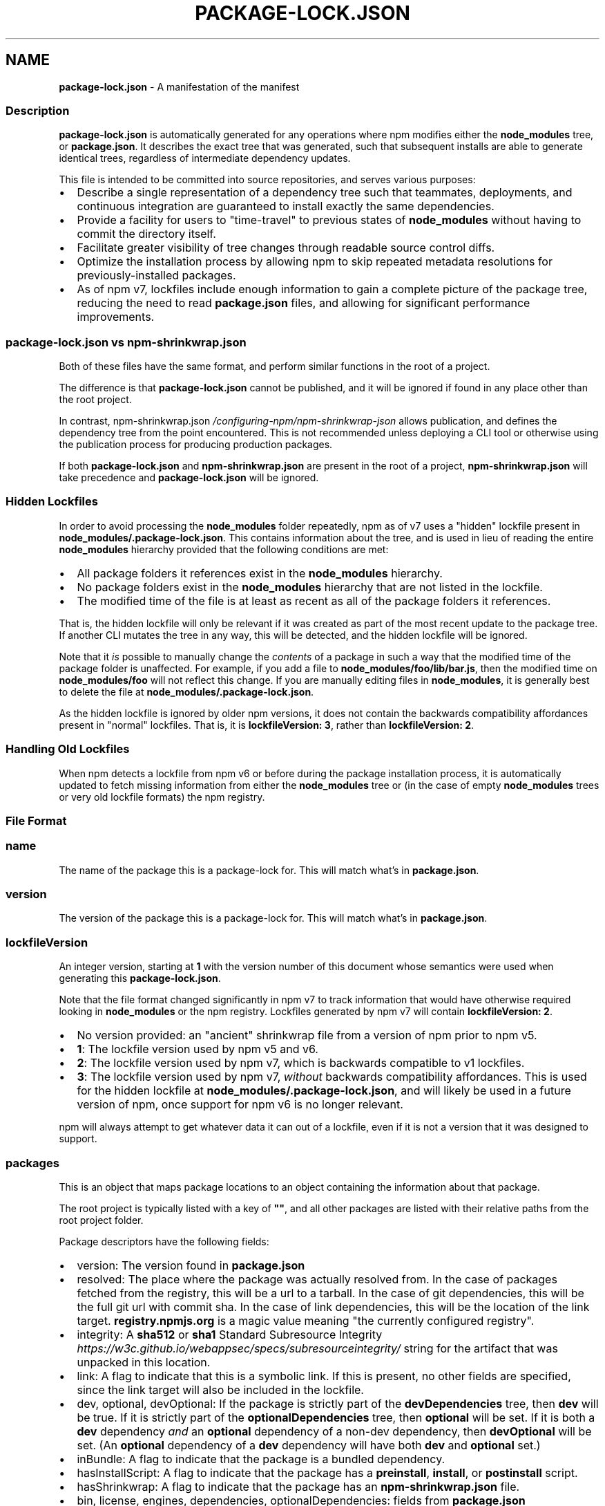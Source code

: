 .TH "PACKAGE\-LOCK\.JSON" "5" "February 2023" "" ""
.SH "NAME"
\fBpackage-lock.json\fR \- A manifestation of the manifest
.SS Description
.P
\fBpackage\-lock\.json\fP is automatically generated for any operations where npm
modifies either the \fBnode_modules\fP tree, or \fBpackage\.json\fP\|\. It describes the
exact tree that was generated, such that subsequent installs are able to
generate identical trees, regardless of intermediate dependency updates\.
.P
This file is intended to be committed into source repositories, and serves
various purposes:
.RS 0
.IP \(bu 2
Describe a single representation of a dependency tree such that
teammates, deployments, and continuous integration are guaranteed to
install exactly the same dependencies\.
.IP \(bu 2
Provide a facility for users to "time\-travel" to previous states of
\fBnode_modules\fP without having to commit the directory itself\.
.IP \(bu 2
Facilitate greater visibility of tree changes through readable source
control diffs\.
.IP \(bu 2
Optimize the installation process by allowing npm to skip repeated
metadata resolutions for previously\-installed packages\.
.IP \(bu 2
As of npm v7, lockfiles include enough information to gain a complete
picture of the package tree, reducing the need to read \fBpackage\.json\fP
files, and allowing for significant performance improvements\.

.RE
.SS \fBpackage\-lock\.json\fP vs \fBnpm\-shrinkwrap\.json\fP
.P
Both of these files have the same format, and perform similar functions in
the root of a project\.
.P
The difference is that \fBpackage\-lock\.json\fP cannot be published, and it will 
be ignored if found in any place other than the root project\.
.P
In contrast, npm\-shrinkwrap\.json \fI/configuring\-npm/npm\-shrinkwrap\-json\fR allows
publication, and defines the dependency tree from the point encountered\.
This is not recommended unless deploying a CLI tool or otherwise using the
publication process for producing production packages\.
.P
If both \fBpackage\-lock\.json\fP and \fBnpm\-shrinkwrap\.json\fP are present in the
root of a project, \fBnpm\-shrinkwrap\.json\fP will take precedence and
\fBpackage\-lock\.json\fP will be ignored\.
.SS Hidden Lockfiles
.P
In order to avoid processing the \fBnode_modules\fP folder repeatedly, npm as
of v7 uses a "hidden" lockfile present in
\fBnode_modules/\.package\-lock\.json\fP\|\.  This contains information about the
tree, and is used in lieu of reading the entire \fBnode_modules\fP hierarchy
provided that the following conditions are met:
.RS 0
.IP \(bu 2
All package folders it references exist in the \fBnode_modules\fP hierarchy\.
.IP \(bu 2
No package folders exist in the \fBnode_modules\fP hierarchy that are not
listed in the lockfile\.
.IP \(bu 2
The modified time of the file is at least as recent as all of the package
folders it references\.

.RE
.P
That is, the hidden lockfile will only be relevant if it was created as
part of the most recent update to the package tree\.  If another CLI mutates
the tree in any way, this will be detected, and the hidden lockfile will be
ignored\.
.P
Note that it \fIis\fR possible to manually change the \fIcontents\fR of a package
in such a way that the modified time of the package folder is unaffected\.
For example, if you add a file to \fBnode_modules/foo/lib/bar\.js\fP, then the
modified time on \fBnode_modules/foo\fP will not reflect this change\.  If you
are manually editing files in \fBnode_modules\fP, it is generally best to
delete the file at \fBnode_modules/\.package\-lock\.json\fP\|\.
.P
As the hidden lockfile is ignored by older npm versions, it does not
contain the backwards compatibility affordances present in "normal"
lockfiles\.  That is, it is \fBlockfileVersion: 3\fP, rather than
\fBlockfileVersion: 2\fP\|\.
.SS Handling Old Lockfiles
.P
When npm detects a lockfile from npm v6 or before during the package
installation process, it is automatically updated to fetch missing
information from either the \fBnode_modules\fP tree or (in the case of empty
\fBnode_modules\fP trees or very old lockfile formats) the npm registry\.
.SS File Format
.SS \fBname\fP
.P
The name of the package this is a package\-lock for\. This will match what's
in \fBpackage\.json\fP\|\.
.SS \fBversion\fP
.P
The version of the package this is a package\-lock for\. This will match
what's in \fBpackage\.json\fP\|\.
.SS \fBlockfileVersion\fP
.P
An integer version, starting at \fB1\fP with the version number of this
document whose semantics were used when generating this
\fBpackage\-lock\.json\fP\|\.
.P
Note that the file format changed significantly in npm v7 to track
information that would have otherwise required looking in \fBnode_modules\fP or
the npm registry\.  Lockfiles generated by npm v7 will contain
\fBlockfileVersion: 2\fP\|\.
.RS 0
.IP \(bu 2
No version provided: an "ancient" shrinkwrap file from a version of npm
prior to npm v5\.
.IP \(bu 2
\fB1\fP: The lockfile version used by npm v5 and v6\.
.IP \(bu 2
\fB2\fP: The lockfile version used by npm v7, which is backwards compatible
to v1 lockfiles\.
.IP \(bu 2
\fB3\fP: The lockfile version used by npm v7, \fIwithout\fR backwards
compatibility affordances\.  This is used for the hidden lockfile at
\fBnode_modules/\.package\-lock\.json\fP, and will likely be used in a future
version of npm, once support for npm v6 is no longer relevant\.

.RE
.P
npm will always attempt to get whatever data it can out of a lockfile, even
if it is not a version that it was designed to support\.
.SS \fBpackages\fP
.P
This is an object that maps package locations to an object containing the
information about that package\.
.P
The root project is typically listed with a key of \fB""\fP, and all other
packages are listed with their relative paths from the root project folder\.
.P
Package descriptors have the following fields:
.RS 0
.IP \(bu 2
version: The version found in \fBpackage\.json\fP
.IP \(bu 2
resolved: The place where the package was actually resolved from\.  In
the case of packages fetched from the registry, this will be a url to a
tarball\.  In the case of git dependencies, this will be the full git url
with commit sha\.  In the case of link dependencies, this will be the
location of the link target\. \fBregistry\.npmjs\.org\fP is a magic value meaning
"the currently configured registry"\.
.IP \(bu 2
integrity: A \fBsha512\fP or \fBsha1\fP Standard Subresource
Integrity \fIhttps://w3c\.github\.io/webappsec/specs/subresourceintegrity/\fR
string for the artifact that was unpacked in this location\.
.IP \(bu 2
link: A flag to indicate that this is a symbolic link\.  If this is
present, no other fields are specified, since the link target will also
be included in the lockfile\.
.IP \(bu 2
dev, optional, devOptional: If the package is strictly part of the
\fBdevDependencies\fP tree, then \fBdev\fP will be true\.  If it is strictly part
of the \fBoptionalDependencies\fP tree, then \fBoptional\fP will be set\.  If it
is both a \fBdev\fP dependency \fIand\fR an \fBoptional\fP dependency of a non\-dev
dependency, then \fBdevOptional\fP will be set\.  (An \fBoptional\fP dependency of
a \fBdev\fP dependency will have both \fBdev\fP and \fBoptional\fP set\.)
.IP \(bu 2
inBundle: A flag to indicate that the package is a bundled dependency\.
.IP \(bu 2
hasInstallScript: A flag to indicate that the package has a \fBpreinstall\fP,
\fBinstall\fP, or \fBpostinstall\fP script\.
.IP \(bu 2
hasShrinkwrap: A flag to indicate that the package has an
\fBnpm\-shrinkwrap\.json\fP file\.
.IP \(bu 2
bin, license, engines, dependencies, optionalDependencies: fields from
\fBpackage\.json\fP

.RE
.SS dependencies
.P
Legacy data for supporting versions of npm that use \fBlockfileVersion: 1\fP\|\.
This is a mapping of package names to dependency objects\.  Because the
object structure is strictly hierarchical, symbolic link dependencies are
somewhat challenging to represent in some cases\.
.P
npm v7 ignores this section entirely if a \fBpackages\fP section is present,
but does keep it up to date in order to support switching between npm v6
and npm v7\.
.P
Dependency objects have the following fields:
.RS 0
.IP \(bu 2
version: a specifier that varies depending on the nature of the package,
and is usable in fetching a new copy of it\.
.RS
.IP \(bu 2
bundled dependencies: Regardless of source, this is a version number
that is purely for informational purposes\.
.IP \(bu 2
registry sources: This is a version number\. (eg, \fB1\.2\.3\fP)
.IP \(bu 2
git sources: This is a git specifier with resolved committish\. (eg,
\fBgit+https://example\.com/foo/bar#115311855adb0789a0466714ed48a1499ffea97e\fP)
.IP \(bu 2
http tarball sources: This is the URL of the tarball\. (eg,
\fBhttps://example\.com/example\-1\.3\.0\.tgz\fP)
.IP \(bu 2
local tarball sources: This is the file URL of the tarball\. (eg
\fBfile:///opt/storage/example\-1\.3\.0\.tgz\fP)
.IP \(bu 2
local link sources: This is the file URL of the link\. (eg
\fBfile:libs/our\-module\fP)

.RE
.IP \(bu 2
integrity: A \fBsha512\fP or \fBsha1\fP Standard Subresource
Integrity \fIhttps://w3c\.github\.io/webappsec/specs/subresourceintegrity/\fR
string for the artifact that was unpacked in this location\.  For git
dependencies, this is the commit sha\.
.IP \(bu 2
resolved: For registry sources this is path of the tarball relative to
the registry URL\.  If the tarball URL isn't on the same server as the
registry URL then this is a complete URL\. \fBregistry\.npmjs\.org\fP is a magic
value meaning "the currently configured registry"\.
.IP \(bu 2
bundled:  If true, this is the bundled dependency and will be installed
by the parent module\.  When installing, this module will be extracted
from the parent module during the extract phase, not installed as a
separate dependency\.
.IP \(bu 2
dev: If true then this dependency is either a development dependency ONLY
of the top level module or a transitive dependency of one\.  This is false
for dependencies that are both a development dependency of the top level
and a transitive dependency of a non\-development dependency of the top
level\.
.IP \(bu 2
optional: If true then this dependency is either an optional dependency
ONLY of the top level module or a transitive dependency of one\.  This is
false for dependencies that are both an optional dependency of the top
level and a transitive dependency of a non\-optional dependency of the top
level\.
.IP \(bu 2
requires: This is a mapping of module name to version\.  This is a list of
everything this module requires, regardless of where it will be
installed\.  The version should match via normal matching rules a
dependency either in our \fBdependencies\fP or in a level higher than us\.
.IP \(bu 2
dependencies: The dependencies of this dependency, exactly as at the top
level\.

.RE
.SS See also
.RS 0
.IP \(bu 2
npm help shrinkwrap
.IP \(bu 2
npm\-shrinkwrap\.json \fI/configuring\-npm/npm\-shrinkwrap\-json\fR
.IP \(bu 2
package\.json \fI/configuring\-npm/package\-json\fR
.IP \(bu 2
npm help install

.RE

